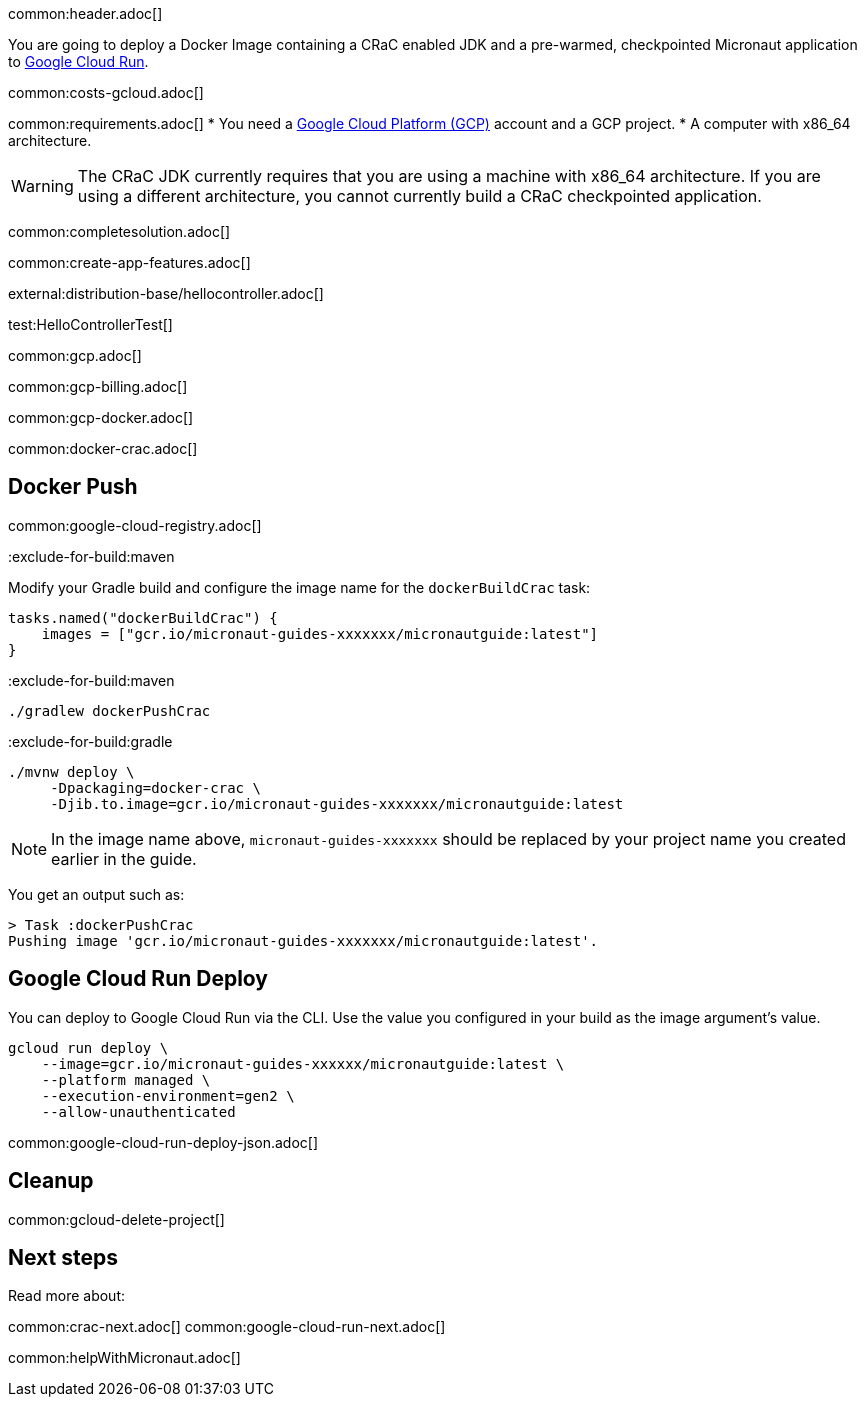 common:header.adoc[]

You are going to deploy a Docker Image containing a CRaC enabled JDK and a pre-warmed, checkpointed Micronaut application to https://cloud.google.com/run[Google Cloud Run].

common:costs-gcloud.adoc[]

common:requirements.adoc[]
* You need a https://cloud.google.com/gcp/[Google Cloud Platform (GCP)] account and a GCP project.
* A computer with x86_64 architecture.

WARNING: The CRaC JDK currently requires that you are using a machine with x86_64 architecture. If you are using a different architecture, you cannot currently build a CRaC checkpointed application.

common:completesolution.adoc[]

common:create-app-features.adoc[]

external:distribution-base/hellocontroller.adoc[]

test:HelloControllerTest[]

common:gcp.adoc[]

common:gcp-billing.adoc[]

common:gcp-docker.adoc[]

common:docker-crac.adoc[]

== Docker Push

common:google-cloud-registry.adoc[]

:exclude-for-build:

:exclude-for-build:maven

Modify your Gradle build and configure the image name for the `dockerBuildCrac` task:

[source,groovy]
----
tasks.named("dockerBuildCrac") {
    images = ["gcr.io/micronaut-guides-xxxxxxx/micronautguide:latest"]
}
----

:exclude-for-build:

:exclude-for-build:maven

[source, bash]
----
./gradlew dockerPushCrac
----

:exclude-for-build:
:exclude-for-build:gradle

[source, bash]
----
./mvnw deploy \
     -Dpackaging=docker-crac \
     -Djib.to.image=gcr.io/micronaut-guides-xxxxxxx/micronautguide:latest
----

:exclude-for-build:

NOTE: In the image name above, `micronaut-guides-xxxxxxx` should be replaced by your project name you created earlier in the guide.

You get an output such as:

[source, bash]
----
> Task :dockerPushCrac
Pushing image 'gcr.io/micronaut-guides-xxxxxxx/micronautguide:latest'.
----

== Google Cloud Run Deploy

You can deploy to Google Cloud Run via the CLI. Use the value you configured in your build as the image argument's value.

[source, bash]
----
gcloud run deploy \
    --image=gcr.io/micronaut-guides-xxxxxx/micronautguide:latest \
    --platform managed \
    --execution-environment=gen2 \
    --allow-unauthenticated
----

common:google-cloud-run-deploy-json.adoc[]

== Cleanup

common:gcloud-delete-project[]

== Next steps

Read more about:

common:crac-next.adoc[]
common:google-cloud-run-next.adoc[]

common:helpWithMicronaut.adoc[]
